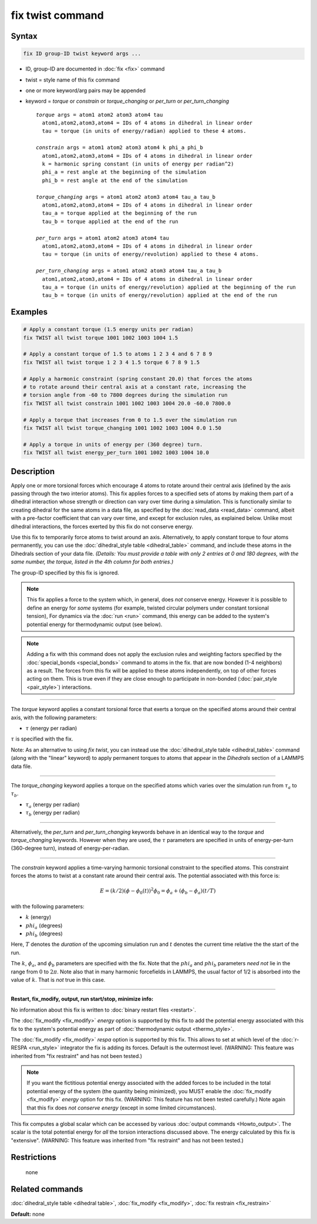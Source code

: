 .. index:: fix twist

fix twist command
====================

Syntax
""""""


.. code-block:: LAMMPS

   fix ID group-ID twist keyword args ...

* ID, group-ID are documented in :doc:`fix <fix>` command
* twist = style name of this fix command
* one or more keyword/arg pairs may be appended
* keyword = *torque* or *constrain* or *torque_changing* or *per_turn* or *per_turn_changing*
  
  .. parsed-literal::
  
       *torque* args = atom1 atom2 atom3 atom4 tau
         atom1,atom2,atom3,atom4 = IDs of 4 atoms in dihedral in linear order
         tau = torque (in units of energy/radian) applied to these 4 atoms.
  
       *constrain* args = atom1 atom2 atom3 atom4 k phi_a phi_b
         atom1,atom2,atom3,atom4 = IDs of 4 atoms in dihedral in linear order
         k = harmonic spring constant (in units of energy per radian^2)
         phi_a = rest angle at the beginning of the simulation
         phi_b = rest angle at the end of the simulation

       *torque_changing* args = atom1 atom2 atom3 atom4 tau_a tau_b
         atom1,atom2,atom3,atom4 = IDs of 4 atoms in dihedral in linear order
         tau_a = torque applied at the beginning of the run
         tau_b = torque applied at the end of the run
  
       *per_turn* args = atom1 atom2 atom3 atom4 tau
         atom1,atom2,atom3,atom4 = IDs of 4 atoms in dihedral in linear order
         tau = torque (in units of energy/revolution) applied to these 4 atoms.

       *per_turn_changing* args = atom1 atom2 atom3 atom4 tau_a tau_b
         atom1,atom2,atom3,atom4 = IDs of 4 atoms in dihedral in linear order
         tau_a = torque (in units of energy/revolution) applied at the beginning of the run
         tau_b = torque (in units of energy/revolution) applied at the end of the run


Examples
""""""""
.. code-block:: LAMMPS

   # Apply a constant torque (1.5 energy units per radian)
   fix TWIST all twist torque 1001 1002 1003 1004 1.5

   # Apply a constant torque of 1.5 to atoms 1 2 3 4 and 6 7 8 9
   fix TWIST all twist torque 1 2 3 4 1.5 torque 6 7 8 9 1.5

   # Apply a harmonic constraint (spring constant 20.0) that forces the atoms
   # to rotate around their central axis at a constant rate, increasing the
   # torsion angle from -60 to 7800 degrees during the simulation run
   fix TWIST all twist constrain 1001 1002 1003 1004 20.0 -60.0 7800.0

   # Apply a torque that increases from 0 to 1.5 over the simulation run
   fix TWIST all twist torque_changing 1001 1002 1003 1004 0.0 1.50

   # Apply a torque in units of energy per (360 degree) turn.
   fix TWIST all twist energy_per_turn 1001 1002 1003 1004 10.0


Description
"""""""""""

Apply one or more torsional forces which encourage 4 atoms to rotate around
their central axis (defined by the axis passing through the two interior atoms).
This fix applies forces to a specified sets of atoms by making them part
of a dihedral interaction whose strength or direction can vary over time
during a simulation.
This is functionally similar to creating dihedral for the same atoms in a data
file, as specified by the :doc:`read_data <read_data>` command, albeit
with a pre-factor coefficient that can vary over time, and except for exclusion
rules, as explained below.  Unlike most dihedral interactions, the forces
exerted by this fix do not conserve energy.

Use this fix to temporarily force atoms to twist around an axis.
Alternatively, to apply constant torque to four atoms permanently, you can
use the :doc:`dihedral_style table <dihedral_table>` command, and include
these atoms in the Dihedrals section of your data file.
*(Details: You must provide a table with only 2 entries at 0 and 180 degrees,
with the same number, the torque, listed in the 4th column for both entries.)*

The group-ID specified by this fix is ignored.

.. note::

   This fix applies a force to the system which, in general,
   does *not* conserve energy.
   However it is possible to define an energy for *some* systems
   (for example, twisted circular polymers under constant torsional tension), 
   For dynamics via the :doc:`run <run>` command,
   this energy can be added to the system's
   potential energy for thermodynamic output (see below).

.. note::

   Adding a fix with this command does not apply
   the exclusion rules and weighting factors specified by the
   :doc:`special_bonds <special_bonds>` command to atoms in the fix.
   that are now bonded (1-4 neighbors) as a result.
   The forces from this fix will be applied to these atoms independently,
   on top of other forces acting on them.  This is true even if they are close
   enough to participate in non-bonded (:doc:`pair_style <pair_style>`)
   interactions.

----------

The *torque* keyword applies a constant torsional force
that exerts a torque on the specified atoms around their central axis,
with the following parameters:

* :math:`\tau` (energy per radian)

:math:`\tau` is specified with the fix.

Note: As an alternative to using *fix twist*, you can instead
use the :doc:`dihedral_style table <dihedral_table>` command
(along with the "linear" keyword) to apply permanent
torques to atoms that appear in the *Dihedrals* section of a LAMMPS data file.

----------

The *torque_changing* keyword applies a torque on the specified atoms
which varies over the simulation run from :math:`\tau_a` to :math:`\tau_b`.

* :math:`\tau_a` (energy per radian)
* :math:`\tau_b` (energy per radian)

----------

Alternatively, the *per_turn* and *per_turn_changing* keywords behave
in an identical way to the *torque* and *torque_changing* keywords.
However when they are used, the :math:`\tau` parameters are specified
in units of energy-per-turn (360-degree turn), instead of energy-per-radian.

----------

The *constrain* keyword applies a time-varying harmonic torsional constraint
to the specified atoms.  This constraint forces the atoms to twist at a constant
rate around their central axis.  The potential associated with this force is:

.. math::

   E = (k/2) (\phi - \phi_0(t))^2
   \phi_0 = \phi_a + (\phi_b-\phi_a)(t/T)

with the following parameters:

* :math:`k` (energy)
* :math:`phi_a` (degrees)
* :math:`phi_b` (degrees)

Here, :math:`T` denotes the *duration* of the upcoming simulation run
and :math:`t` denotes the current time relative the the start of the run.

The :math:`k`, :math:`\phi_a`, and :math:`\phi_b` parameters are specified
with the fix.
Note that the :math:`phi_a` and :math:`phi_b` parameters *need not*
lie in the range from :math:`0` to :math:`2\pi`.
Note also that in many harmonic forcefields in LAMMPS, the usual factor of 1/2
is absorbed into the value of :math:`k`.  That is *not* true in this case.

----------


**Restart, fix\_modify, output, run start/stop, minimize info:**

No information about this fix is written to :doc:`binary restart files <restart>`.

The :doc:`fix_modify <fix_modify>` *energy* option is supported by this
fix to add the potential energy associated with this fix to the
system's potential energy as part of :doc:`thermodynamic output <thermo_style>`.

The :doc:`fix_modify <fix_modify>` *respa* option is supported by this
fix. This allows to set at which level of the :doc:`r-RESPA <run_style>`
integrator the fix is adding its forces. Default is the outermost level.
(WARNING: This feature was inherited from "fix restraint"
and has not been tested.)

.. note::

   If you want the fictitious potential energy associated with the
   added forces to be included in the total potential energy of the
   system (the quantity being minimized), you MUST enable the
   :doc:`fix_modify <fix_modify>` *energy* option for this fix.
   (WARNING: This feature has not been tested carefully.)
   Note again that this fix does *not conserve energy*
   (except in some limited circumstances).

This fix computes a global scalar which can be accessed by various
:doc:`output commands <Howto_output>`.
The scalar is the total potential energy for *all* the torsion interactions
discussed above.  The energy calculated by this fix is "extensive".
(WARNING: This feature was inherited from "fix restraint"
and has not been tested.)

Restrictions
""""""""""""
 none

Related commands
""""""""""""""""

:doc:`dihedral_style table <dihedral table>`, :doc:`fix_modify <fix_modify>`, :doc:`fix restrain <fix_restrain>`

**Default:** none
